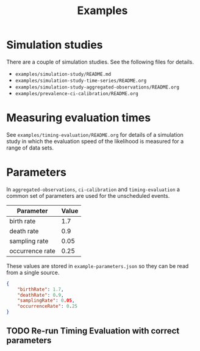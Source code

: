 #+title: Examples

* Simulation studies

There are a couple of simulation studies. See the following files for details.

- =examples/simulation-study/README.md=
- =examples/simulation-study-time-series/README.org=
- =examples/simulation-study-aggregated-observations/README.org=
- =examples/prevalence-ci-calibration/README.org=

* Measuring evaluation times

See =examples/timing-evaluation/README.org= for details of a simulation study in
which the evaluation speed of the likelihood is measured for a range of data
sets.

* Parameters

In =aggregated-observations=, =ci-calibration= and =timing-evaluation= a common
set of parameters are used for the unscheduled events.

| Parameter       | Value |
|-----------------+-------|
| birth rate      |   1.7 |
| death rate      |   0.9 |
| sampling rate   |  0.05 |
| occurrence rate |  0.25 |

These values are stored in =example-parameters.json= so they can be read from a
single source.

#+begin_src json :tangle example-parameters.json
{
    "birthRate": 1.7,
    "deathRate": 0.9,
    "samplingRate": 0.05,
    "occurrenceRate": 0.25
}
#+end_src

** TODO Re-run Timing Evaluation with correct parameters
